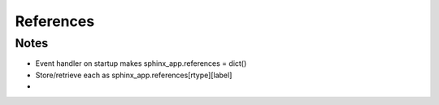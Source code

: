 ==========
References
==========

Notes
=====

- Event handler on startup makes sphinx_app.references = dict()

- Store/retrieve each as sphinx_app.references[rtype][label]

-